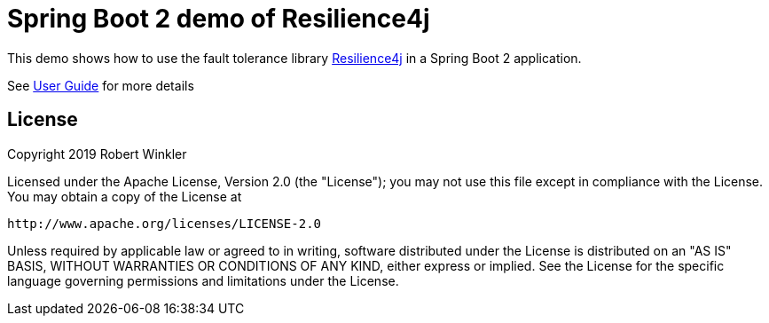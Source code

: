 = Spring Boot 2 demo of Resilience4j

This demo shows how to use the fault tolerance library https://github.com/resilience4j/resilience4j[Resilience4j] in a Spring Boot 2 application.

See https://resilience4j.readme.io/docs/getting-started-3[User Guide] for more details

== License

Copyright 2019 Robert Winkler

Licensed under the Apache License, Version 2.0 (the "License"); you may not use this file except in compliance with the License. You may obtain a copy of the License at

    http://www.apache.org/licenses/LICENSE-2.0

Unless required by applicable law or agreed to in writing, software distributed under the License is distributed on an "AS IS" BASIS, WITHOUT WARRANTIES OR CONDITIONS OF ANY KIND, either express or implied. See the License for the specific language governing permissions and limitations under the License.
